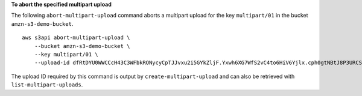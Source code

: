 **To abort the specified multipart upload**

The following ``abort-multipart-upload`` command aborts a multipart upload for the key ``multipart/01`` in the bucket ``amzn-s3-demo-bucket``. ::

    aws s3api abort-multipart-upload \
        --bucket amzn-s3-demo-bucket \
        --key multipart/01 \
        --upload-id dfRtDYU0WWCCcH43C3WFbkRONycyCpTJJvxu2i5GYkZljF.Yxwh6XG7WfS2vC4to6HiV6Yjlx.cph0gtNBtJ8P3URCSbB7rjxI5iEwVDmgaXZOGgkk5nVTW16HOQ5l0R

The upload ID required by this command is output by ``create-multipart-upload`` and can also be retrieved with ``list-multipart-uploads``.